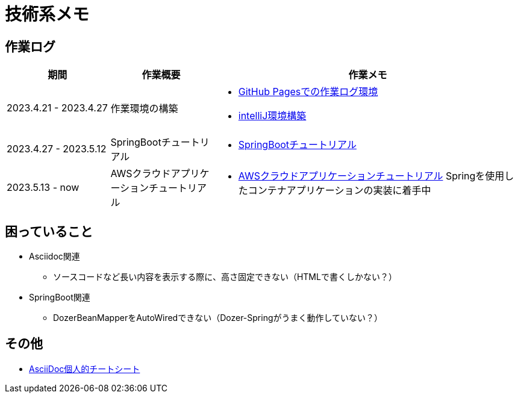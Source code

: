 :lang: ja

= 技術系メモ

== 作業ログ
[cols="5,5,15a"]
|===
| 期間 | 作業概要 | 作業メモ

| 2023.4.21 - 2023.4.27 
| 作業環境の構築 
| * link:buildenv/howtolog/githubpages.html[GitHub Pagesでの作業ログ環境]
  * link:buildenv/springboot/intelliJ.html[intelliJ環境構築]

| 2023.4.27 - 2023.5.12
| SpringBootチュートリアル
| * link:buildenv/springboot/springboottutorial.html[SpringBootチュートリアル]

| 2023.5.13 - now
| AWSクラウドアプリケーションチュートリアル
| * link:buildenv/awsaptutorial/awsaptutorial.html[AWSクラウドアプリケーションチュートリアル]
Springを使用したコンテナアプリケーションの実装に着手中

|===

== 困っていること
* Asciidoc関連
** ソースコードなど長い内容を表示する際に、高さ固定できない（HTMLで書くしかない？）

* SpringBoot関連
** DozerBeanMapperをAutoWiredできない（Dozer-Springがうまく動作していない？）


== その他

* link:buildenv/howtolog/asciidoccs.html[AsciiDoc個人的チートシート]


// TODO: VScodeおすすめ拡張機能（作成中）
// TODO: AsciiDoc執筆ノウハウ（作成中）